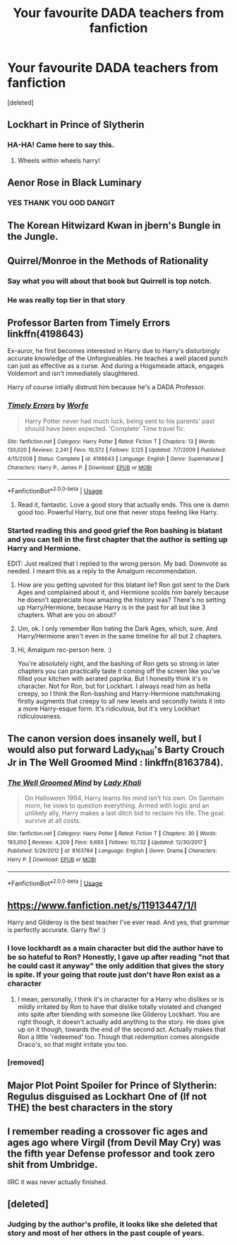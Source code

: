 #+TITLE: Your favourite DADA teachers from fanfiction

* Your favourite DADA teachers from fanfiction
:PROPERTIES:
:Score: 23
:DateUnix: 1580043230.0
:DateShort: 2020-Jan-26
:FlairText: Discussion
:END:
[deleted]


** Lockhart in Prince of Slytherin
:PROPERTIES:
:Author: TimeTurner394
:Score: 25
:DateUnix: 1580056876.0
:DateShort: 2020-Jan-26
:END:

*** HA-HA! Came here to say this.
:PROPERTIES:
:Author: Dalai_Java
:Score: 4
:DateUnix: 1580071070.0
:DateShort: 2020-Jan-27
:END:

**** Wheels within wheels harry!
:PROPERTIES:
:Author: aslightnerd
:Score: 3
:DateUnix: 1580163545.0
:DateShort: 2020-Jan-28
:END:


** Aenor Rose in Black Luminary
:PROPERTIES:
:Author: moomoogoat
:Score: 8
:DateUnix: 1580053874.0
:DateShort: 2020-Jan-26
:END:

*** YES THANK YOU GOD DANGIT
:PROPERTIES:
:Author: satanicChaos
:Score: 1
:DateUnix: 1580054954.0
:DateShort: 2020-Jan-26
:END:


** The Korean Hitwizard Kwan in jbern's Bungle in the Jungle.
:PROPERTIES:
:Author: themthatwas
:Score: 7
:DateUnix: 1580063911.0
:DateShort: 2020-Jan-26
:END:


** Quirrel/Monroe in the Methods of Rationality
:PROPERTIES:
:Author: Lgamezp
:Score: 22
:DateUnix: 1580053028.0
:DateShort: 2020-Jan-26
:END:

*** Say what you will about that book but Quirrell is top notch.
:PROPERTIES:
:Author: AlreadyGoneAway
:Score: 8
:DateUnix: 1580065325.0
:DateShort: 2020-Jan-26
:END:


*** He was really top tier in that story
:PROPERTIES:
:Author: donnor2013
:Score: 3
:DateUnix: 1580071642.0
:DateShort: 2020-Jan-27
:END:


** Professor Barten from Timely Errors linkffn(4198643)

Ex-auror, he first becomes interested in Harry due to Harry's disturbingly accurate knowledge of the Unforgiveables. He teaches a well placed punch can just as effective as a curse. And during a Hogsmeade attack, engages Voldemort and isn't immediately slaughtered.

Harry of course intially distrust him because he's a DADA Professor.
:PROPERTIES:
:Author: streakermaximus
:Score: 10
:DateUnix: 1580058173.0
:DateShort: 2020-Jan-26
:END:

*** [[https://www.fanfiction.net/s/4198643/1/][*/Timely Errors/*]] by [[https://www.fanfiction.net/u/1342427/Worfe][/Worfe/]]

#+begin_quote
  Harry Potter never had much luck, being sent to his parents' past should have been expected. 'Complete' Time travel fic.
#+end_quote

^{/Site/:} ^{fanfiction.net} ^{*|*} ^{/Category/:} ^{Harry} ^{Potter} ^{*|*} ^{/Rated/:} ^{Fiction} ^{T} ^{*|*} ^{/Chapters/:} ^{13} ^{*|*} ^{/Words/:} ^{130,020} ^{*|*} ^{/Reviews/:} ^{2,241} ^{*|*} ^{/Favs/:} ^{10,572} ^{*|*} ^{/Follows/:} ^{3,125} ^{*|*} ^{/Updated/:} ^{7/7/2009} ^{*|*} ^{/Published/:} ^{4/15/2008} ^{*|*} ^{/Status/:} ^{Complete} ^{*|*} ^{/id/:} ^{4198643} ^{*|*} ^{/Language/:} ^{English} ^{*|*} ^{/Genre/:} ^{Supernatural} ^{*|*} ^{/Characters/:} ^{Harry} ^{P.,} ^{James} ^{P.} ^{*|*} ^{/Download/:} ^{[[http://www.ff2ebook.com/old/ffn-bot/index.php?id=4198643&source=ff&filetype=epub][EPUB]]} ^{or} ^{[[http://www.ff2ebook.com/old/ffn-bot/index.php?id=4198643&source=ff&filetype=mobi][MOBI]]}

--------------

*FanfictionBot*^{2.0.0-beta} | [[https://github.com/tusing/reddit-ffn-bot/wiki/Usage][Usage]]
:PROPERTIES:
:Author: FanfictionBot
:Score: 2
:DateUnix: 1580058183.0
:DateShort: 2020-Jan-26
:END:

**** Read it, fantastic. Love a good story that actually ends. This one is damn good too. Powerful Harry, but one that never stops feeling like Harry.
:PROPERTIES:
:Author: OnAScaleOfDebauchery
:Score: 1
:DateUnix: 1580268345.0
:DateShort: 2020-Jan-29
:END:


*** Started reading this and good grief the Ron bashing is blatant and you can tell in the first chapter that the author is setting up Harry and Hermione.

EDIT: Just realized that I replied to the wrong person. My bad. Downvote as needed. I meant this as a reply to the Amalgum recommendation.
:PROPERTIES:
:Author: LittleDinghy
:Score: 3
:DateUnix: 1580060056.0
:DateShort: 2020-Jan-26
:END:

**** How are you getting upvoted for this blatant lie? Ron got sent to the Dark Ages and complained about it, and Hermione scolds him barely because he doesn't appreciate how amazing the history was? There's no setting up Harry/Hermione, because Harry is in the past for all but like 3 chapters. What are you on about?
:PROPERTIES:
:Author: themegaweirdthrow
:Score: 6
:DateUnix: 1580087717.0
:DateShort: 2020-Jan-27
:END:


**** Um, ok. I only remember Ron hating the Dark Ages, which, sure. And Harry/Hermione aren't even in the same timeline for all but 2 chapters.
:PROPERTIES:
:Author: streakermaximus
:Score: 3
:DateUnix: 1580074781.0
:DateShort: 2020-Jan-27
:END:


**** Hi, Amalgum rec-person here. :)

You're absolutely right, and the bashing of Ron gets so strong in later chapters you can practically taste it coming off the screen like you've filled your kitchen with aerated paprika. But I honestly think it's in character. Not for Ron, but for Lockhart. I always read him as hella creepy, so I think the Ron-bashing and Harry-Hermione matchmaking firstly augments that creepy to all new levels and secondly twists it into a more Harry-esque form. It's ridiculous, but it's very Lockhart ridiculousness.
:PROPERTIES:
:Author: Avalon1632
:Score: 2
:DateUnix: 1580114463.0
:DateShort: 2020-Jan-27
:END:


** The canon version does insanely well, but I would also put forward Lady_Khali's Barty Crouch Jr in The Well Groomed Mind : linkffn(8163784).
:PROPERTIES:
:Author: Macallion
:Score: 3
:DateUnix: 1580135087.0
:DateShort: 2020-Jan-27
:END:

*** [[https://www.fanfiction.net/s/8163784/1/][*/The Well Groomed Mind/*]] by [[https://www.fanfiction.net/u/1509740/Lady-Khali][/Lady Khali/]]

#+begin_quote
  On Halloween 1994, Harry learns his mind isn't his own. On Samhain morn, he vows to question everything. Armed with logic and an unlikely ally, Harry makes a last ditch bid to reclaim his life. The goal: survive at all costs.
#+end_quote

^{/Site/:} ^{fanfiction.net} ^{*|*} ^{/Category/:} ^{Harry} ^{Potter} ^{*|*} ^{/Rated/:} ^{Fiction} ^{T} ^{*|*} ^{/Chapters/:} ^{30} ^{*|*} ^{/Words/:} ^{193,050} ^{*|*} ^{/Reviews/:} ^{4,209} ^{*|*} ^{/Favs/:} ^{9,693} ^{*|*} ^{/Follows/:} ^{10,732} ^{*|*} ^{/Updated/:} ^{12/30/2017} ^{*|*} ^{/Published/:} ^{5/29/2012} ^{*|*} ^{/id/:} ^{8163784} ^{*|*} ^{/Language/:} ^{English} ^{*|*} ^{/Genre/:} ^{Drama} ^{*|*} ^{/Characters/:} ^{Harry} ^{P.} ^{*|*} ^{/Download/:} ^{[[http://www.ff2ebook.com/old/ffn-bot/index.php?id=8163784&source=ff&filetype=epub][EPUB]]} ^{or} ^{[[http://www.ff2ebook.com/old/ffn-bot/index.php?id=8163784&source=ff&filetype=mobi][MOBI]]}

--------------

*FanfictionBot*^{2.0.0-beta} | [[https://github.com/tusing/reddit-ffn-bot/wiki/Usage][Usage]]
:PROPERTIES:
:Author: FanfictionBot
:Score: 1
:DateUnix: 1580135098.0
:DateShort: 2020-Jan-27
:END:


** [[https://www.fanfiction.net/s/11913447/1/l]]

Harry and Gilderoy is the best teacher I've ever read. And yes, that grammar is perfectly accurate. Garry ftw! :)
:PROPERTIES:
:Author: Avalon1632
:Score: 6
:DateUnix: 1580046068.0
:DateShort: 2020-Jan-26
:END:

*** I love lockhardt as a main character but did the author have to be so hateful to Ron? Honestly, I gave up after reading "not that he could cast it anyway" the only addition that gives the story is spite. If your going that route just don't have Ron exist as a character
:PROPERTIES:
:Author: OnAScaleOfDebauchery
:Score: 2
:DateUnix: 1580269354.0
:DateShort: 2020-Jan-29
:END:

**** I mean, personally, I think it's in character for a Harry who dislikes or is mildly irritated by Ron to have that dislike totally violated and changed into spite after blending with someone like Gilderoy Lockhart. You are right though, it doesn't actually add anything to the story. He does give up on it though, towards the end of the second act. Actually makes that Ron a little 'redeemed' too. Though that redemption comes alongside Draco's, so that might irritate you too.
:PROPERTIES:
:Author: Avalon1632
:Score: 1
:DateUnix: 1580288426.0
:DateShort: 2020-Jan-29
:END:


*** [removed]
:PROPERTIES:
:Author: L3dpen
:Score: 1
:DateUnix: 1580081572.0
:DateShort: 2020-Jan-27
:END:


** Major Plot Point Spoiler for Prince of Slytherin: Regulus disguised as Lockhart One of (If not THE) the best characters in the story
:PROPERTIES:
:Author: KonoCrowleyDa
:Score: 5
:DateUnix: 1580060025.0
:DateShort: 2020-Jan-26
:END:


** I remember reading a crossover fic ages and ages ago where Virgil (from Devil May Cry) was the fifth year Defense professor and took zero shit from Umbridge.

IIRC it was never actually finished.
:PROPERTIES:
:Author: ParanoidDrone
:Score: 2
:DateUnix: 1580142419.0
:DateShort: 2020-Jan-27
:END:


** [deleted]
:PROPERTIES:
:Score: 1
:DateUnix: 1580067578.0
:DateShort: 2020-Jan-26
:END:

*** Judging by the author's profile, it looks like she deleted that story and most of her others in the past couple of years.
:PROPERTIES:
:Author: chiruochiba
:Score: 1
:DateUnix: 1580071187.0
:DateShort: 2020-Jan-27
:END:

